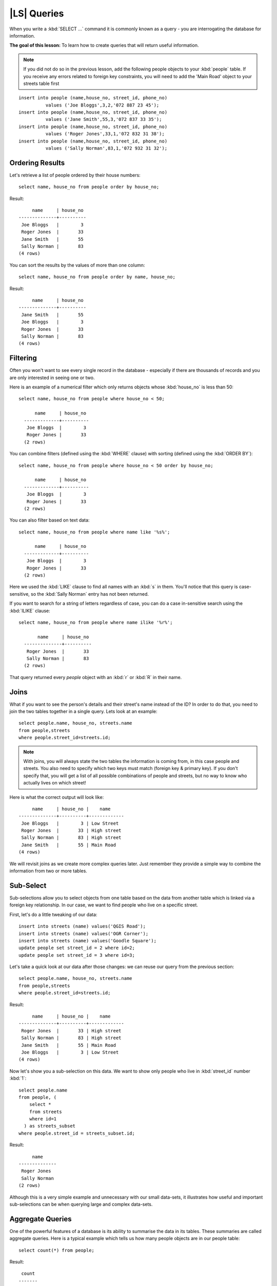 |LS| Queries
===============================================================================

When you write a :kbd:`SELECT ...` command it is commonly known as a query -
you are interrogating the database for information.

**The goal of this lesson:** To learn how to create queries that will return
useful information.

.. note:: If you did not do so in the previous lesson, add the following people
  objects to your :kbd:`people` table. If you receive any errors related to
  foreign key constraints, you will need to add the 'Main Road' object to your
  streets table first

::

    insert into people (name,house_no, street_id, phone_no)
              values ('Joe Bloggs',3,2,'072 887 23 45');
    insert into people (name,house_no, street_id, phone_no)
              values ('Jane Smith',55,3,'072 837 33 35');
    insert into people (name,house_no, street_id, phone_no)
              values ('Roger Jones',33,1,'072 832 31 38');
    insert into people (name,house_no, street_id, phone_no)
              values ('Sally Norman',83,1,'072 932 31 32');


Ordering Results
-------------------------------------------------------------------------------

Let's retrieve a list of people ordered by their house numbers::

  select name, house_no from people order by house_no;

Result::

         name     | house_no
    --------------+----------
     Joe Bloggs   |        3
     Roger Jones  |       33
     Jane Smith   |       55
     Sally Norman |       83
    (4 rows)

You can sort the results by the values of more than one column::

  select name, house_no from people order by name, house_no;

Result::

         name     | house_no
    --------------+----------
     Jane Smith   |       55
     Joe Bloggs   |        3
     Roger Jones  |       33
     Sally Norman |       83
    (4 rows)


Filtering
-------------------------------------------------------------------------------

Often you won't want to see every single record in the database - especially if
there are thousands of records and you are only interested in seeing one or
two.

Here is an example of a numerical filter which only returns objects whose
:kbd:`house_no` is less than 50::

  select name, house_no from people where house_no < 50;

        name     | house_no
    -------------+----------
     Joe Bloggs  |        3
     Roger Jones |       33
    (2 rows)

You can combine filters (defined using the :kbd:`WHERE` clause) with sorting
(defined using the :kbd:`ORDER BY`)::

  select name, house_no from people where house_no < 50 order by house_no;

        name     | house_no
    -------------+----------
     Joe Bloggs  |        3
     Roger Jones |       33
    (2 rows)

You can also filter based on text data::

  select name, house_no from people where name like '%s%';

        name     | house_no
    -------------+----------
     Joe Bloggs  |        3
     Roger Jones |       33
    (2 rows)

Here we used the :kbd:`LIKE` clause to find all names with an :kbd:`s` in them.
You'll notice that this query is case-sensitive, so the :kbd:`Sally Norman` entry
has not been returned.

If you want to search for a string of letters regardless of case, you can do a
case in-sensitive search using the :kbd:`ILIKE` clause::

  select name, house_no from people where name ilike '%r%';

         name     | house_no
    --------------+----------
     Roger Jones  |       33
     Sally Norman |       83
    (2 rows)

That query returned every `people` object with an :kbd:`r` or :kbd:`R` in their
name.

Joins
-------------------------------------------------------------------------------

What if you want to see the person's details and their street's name instead of
the ID? In order to do that, you need to join the two tables together in a single
query. Lets look at an example::

  select people.name, house_no, streets.name
  from people,streets
  where people.street_id=streets.id;

.. note::  With joins, you will always state the two tables the information is
   coming from, in this case people and streets.  You also need to specify
   which two keys must match (foreign key & primary key). If you don't specify
   that, you will get a list of all possible combinations of people and
   streets, but no way to know who actually lives on which street!

Here is what the correct output will look like::

         name     | house_no |    name
    --------------+----------+-------------
     Joe Bloggs   |        3 | Low Street
     Roger Jones  |       33 | High street
     Sally Norman |       83 | High street
     Jane Smith   |       55 | Main Road
    (4 rows)

We will revisit joins as we create more complex queries later. Just remember
they provide a simple way to combine the information from two or more tables.

Sub-Select
-------------------------------------------------------------------------------

Sub-selections allow you to select objects from one table based on the data
from another table which is linked via a foreign key relationship. In our case,
we want to find people who live on a specific street.

First, let's do a little tweaking of our data::

  insert into streets (name) values('QGIS Road');
  insert into streets (name) values('OGR Corner');
  insert into streets (name) values('Goodle Square');
  update people set street_id = 2 where id=2;
  update people set street_id = 3 where id=3;

Let's take a quick look at our data after those changes: we can reuse our query
from the previous section::

  select people.name, house_no, streets.name
  from people,streets
  where people.street_id=streets.id;

Result::

         name     | house_no |    name
    --------------+----------+-------------
     Roger Jones  |       33 | High street
     Sally Norman |       83 | High street
     Jane Smith   |       55 | Main Road
     Joe Bloggs   |        3 | Low Street
    (4 rows)

Now let's show you a sub-selection on this data. We want to show only people who
live in :kbd:`street_id` number :kbd:`1`::

  select people.name
  from people, (
      select *
      from streets
      where id=1
    ) as streets_subset
  where people.street_id = streets_subset.id;

Result::

         name
    --------------
     Roger Jones
     Sally Norman
    (2 rows)

Although this is a very simple example and unnecessary with our small data-sets,
it illustrates how useful and important sub-selections can be when querying
large and complex data-sets.

Aggregate Queries
-------------------------------------------------------------------------------

One of the powerful features of a database is its ability to summarise the data
in its tables. These summaries are called aggregate queries. Here is a typical
example which tells us how many people objects are in our people table::

  select count(*) from people;

Result::

   count
  -------
       4
  (1 row)

If we want the counts to be summarised by street name we can do this::

  select count(name), street_id
  from people
  group by street_id;

Result::

     count | street_id
    -------+-----------
         2 |         1
         1 |         3
         1 |         2
    (3 rows)

.. note::  Because we have not used an :kbd:`ORDER BY` clause, the order of your
  results may not match what is shown here.

|TY| |moderate|
...............................................................................

Summarise the people by street name and show the actual street names instead
of the street_ids.

:ref:`Check your results <database-concepts-8>`

.. _backlink-database-concepts-8:

|IC|
-------------------------------------------------------------------------------

You've seen how to use queries to return the data in your database in a way
that allows you to extract useful information from it.

|WN|
-------------------------------------------------------------------------------

Next you'll see how to create views from the queries that you've written.
